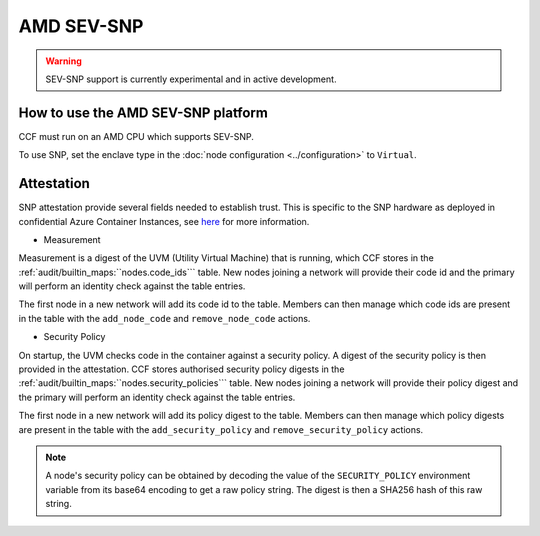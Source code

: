 AMD SEV-SNP
===================

.. warning:: SEV-SNP support is currently experimental and in active development.

How to use the AMD SEV-SNP platform
-----------------------------------
CCF must run on an AMD CPU which supports SEV-SNP.

To use SNP, set the enclave type in the :doc:`node configuration <../configuration>` to ``Virtual``.

Attestation
-----------
SNP attestation provide several fields needed to establish trust. This is specific to the SNP hardware as deployed in confidential Azure Container Instances, see `here <https://learn.microsoft.com/en-us/azure/confidential-computing/confidential-containers>`_ for more information.

- Measurement

Measurement is a digest of the UVM (Utility Virtual Machine) that is running, which CCF stores in the :ref:`audit/builtin_maps:``nodes.code_ids``` table. New nodes joining a network will provide their code id and the primary will perform an identity check against the table entries.

The first node in a new network will add its code id to the table. Members can then manage which code ids are present in the table with the ``add_node_code`` and ``remove_node_code`` actions.

- Security Policy

On startup, the UVM checks code in the container against a security policy. A digest of the security policy is then provided in the attestation. CCF stores authorised security policy digests in the :ref:`audit/builtin_maps:``nodes.security_policies``` table. New nodes joining a network will provide their policy digest and the primary will perform an identity check against the table entries.

The first node in a new network will add its policy digest to the table. Members can then manage which policy digests are present in the table with the ``add_security_policy`` and ``remove_security_policy`` actions.

.. note:: A node's security policy can be obtained by decoding the value of the ``SECURITY_POLICY`` environment variable from its base64 encoding to get a raw policy string. The digest is then a SHA256 hash of this raw string.
